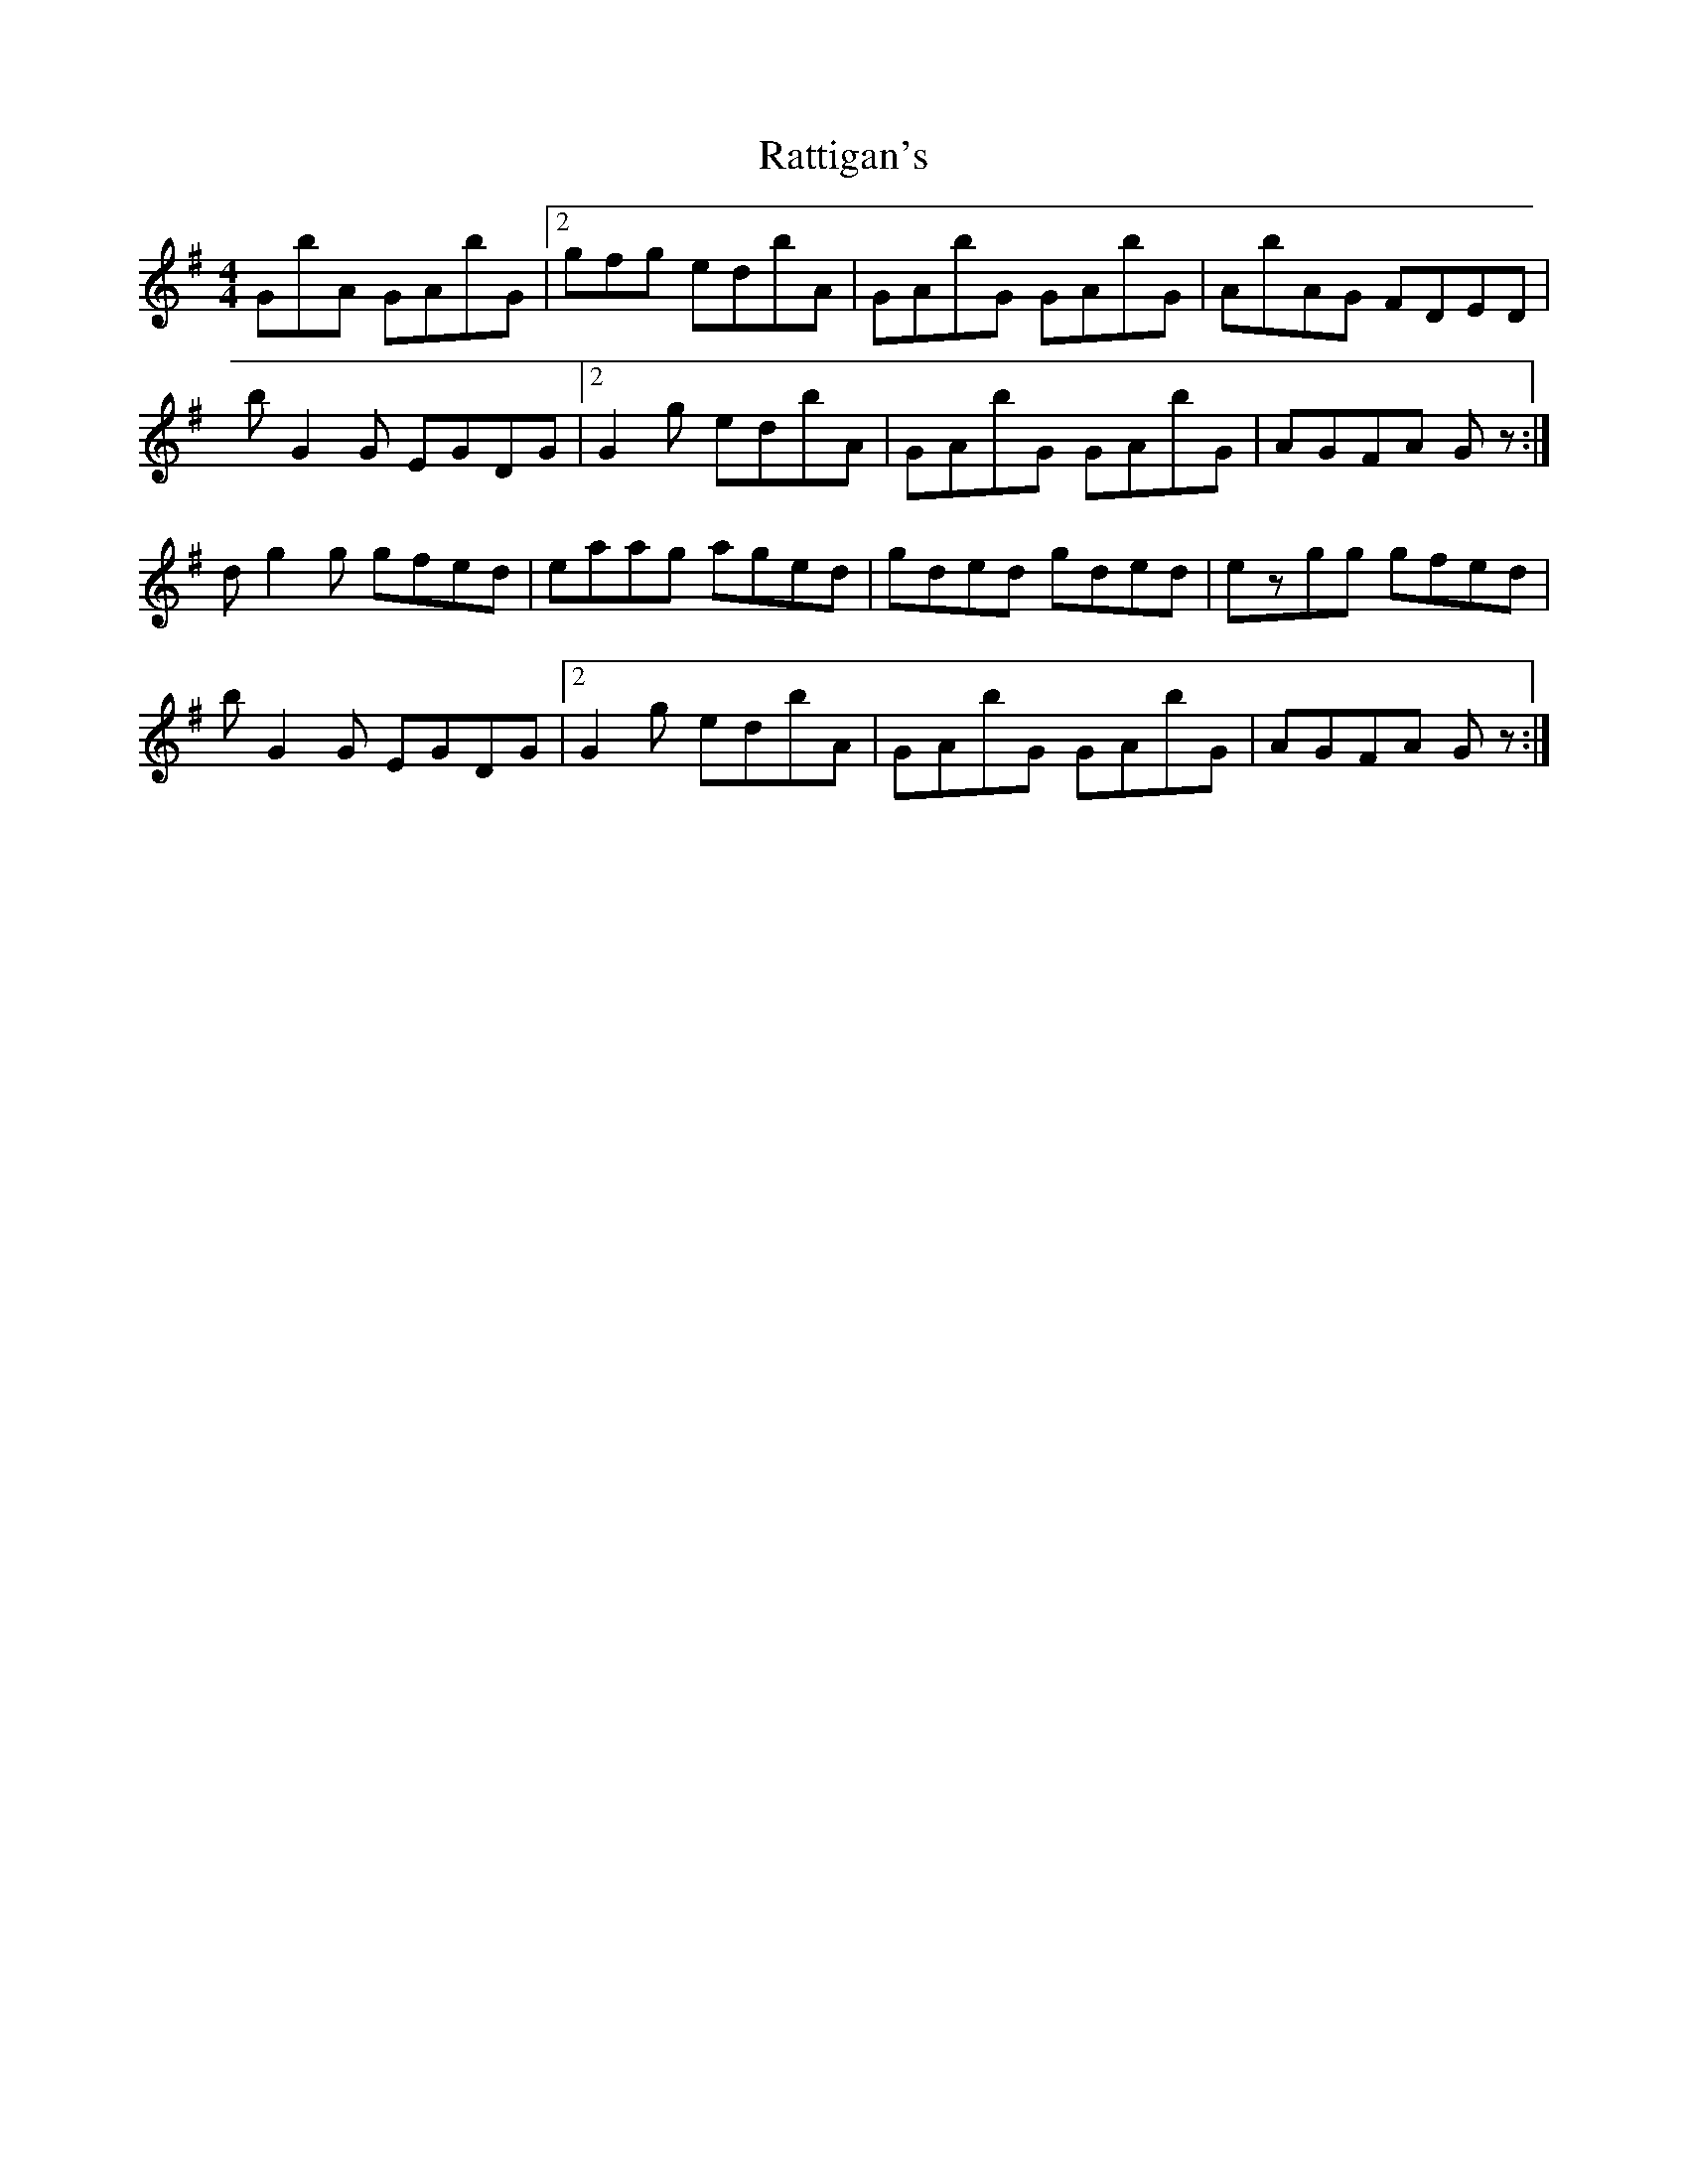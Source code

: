 X: 33739
T: Rattigan's
R: reel
M: 4/4
K: Gmajor
2GbA GAbG|2 gfg edbA|GAbG GAbG|AbAG FDED|
bG2G EGDG|2 G2g edbA|GAbG GAbG|AGFA 3Gz:|
dg2g gfed|eaag aged|gded gded|ezgg gfed|
bG2G EGDG|2 G2g edbA|GAbG GAbG|AGFA 3Gz:|

